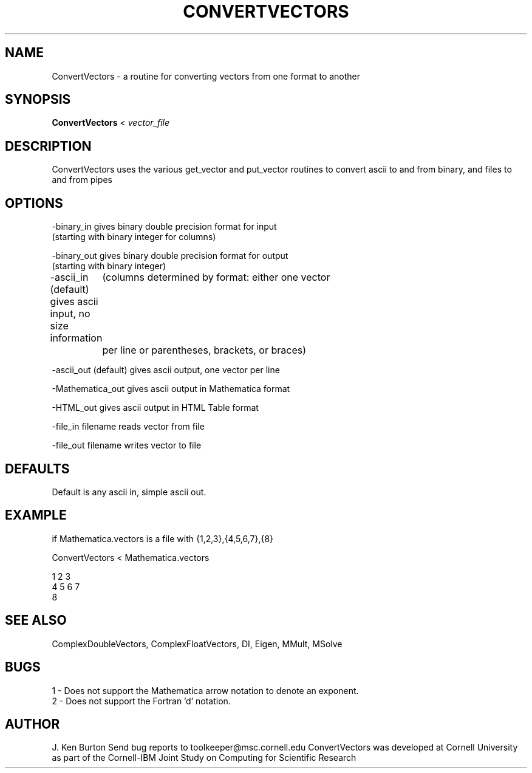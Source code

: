 .hy 0
.TH CONVERTVECTORS 1 "October 24 1991"
.ad

.SH NAME
ConvertVectors - a routine for converting vectors from one format to another

.SH SYNOPSIS

.B ConvertVectors
<
.I vector_file

.SH DESCRIPTION
ConvertVectors uses the various get_vector and put_vector routines to
convert ascii to and from binary, and files to and from pipes

.SH OPTIONS

-binary_in gives binary double precision format for input  
    (starting with binary integer for columns)

-binary_out gives binary double precision format for output
    (starting with binary integer)

-ascii_in (default) gives ascii input, no size information
	(columns determined by format: either one vector
	 per line or parentheses, brackets, or braces)

-ascii_out (default) gives ascii output, one vector per line

-Mathematica_out gives ascii output in Mathematica format

-HTML_out gives ascii output in HTML Table format

-file_in filename reads vector from file

-file_out filename writes vector to file

.SH DEFAULTS

Default is any ascii in, simple ascii out.

.SH EXAMPLE

if Mathematica.vectors is a file with {1,2,3},{4,5,6,7},{8}

.nf
ConvertVectors < Mathematica.vectors

1 2 3
4 5 6 7
8
.fi

.SH "SEE ALSO"
ComplexDoubleVectors,
ComplexFloatVectors, DI, Eigen, MMult, MSolve

.SH BUGS
1 - Does not support the Mathematica arrow notation to denote an exponent.
.br
2 - Does not support the Fortran 'd' notation.

.SH AUTHOR
J. Ken Burton
.sp1
Send bug reports to toolkeeper@msc.cornell.edu
.sp1
ConvertVectors was developed at Cornell University as part of the 
Cornell-IBM Joint Study on Computing for Scientific Research
